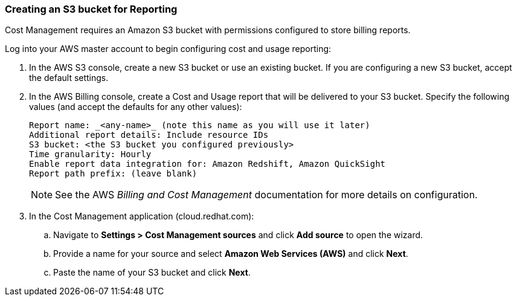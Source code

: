 // Module included in the following assemblies:
// assembly_adding_aws_sources.adoc
[id="proc_creating_an_aws_s3_bucket"]
=== Creating an S3 bucket for Reporting

// The URL for this procedure needs to go in the UI code in the Sources dialog - need to give to Dan & Boaz.

Cost Management requires an Amazon S3 bucket with permissions configured to store billing reports.

Log into your AWS master account to begin configuring cost and usage reporting:


. In the AWS S3 console, create a new S3 bucket or use an existing bucket. If you are configuring a new S3 bucket, accept the default settings.
. In the AWS Billing console, create a Cost and Usage report that will be delivered to your S3 bucket. Specify the following values (and accept the defaults for any other values):
+
----
Report name: _<any-name>_ (note this name as you will use it later)
Additional report details: Include resource IDs
S3 bucket: <the S3 bucket you configured previously>
Time granularity: Hourly
Enable report data integration for: Amazon Redshift, Amazon QuickSight
Report path prefix: (leave blank)
----
+
[NOTE]
====
See the AWS _Billing and Cost Management_ documentation for more details on configuration.
====
+
// These steps will need updating for the changes in the global sources flow - ie. enter name, select AWS, select Cost...);
. In the Cost Management application (cloud.redhat.com):
.. Navigate to *Settings > Cost Management sources* and click *Add source* to open the wizard.
.. Provide a name for your source and select *Amazon Web Services (AWS)* and click *Next*.
.. Paste the name of your S3 bucket and click *Next*.



